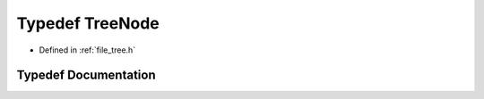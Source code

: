 .. _exhale_typedef_tree_8h_1aba028b9fa75702386100892732a4e800:

Typedef TreeNode
================

- Defined in :ref:`file_tree.h`


Typedef Documentation
---------------------


.. doxygentypedef:: TreeNode
   :project: Self-Gravity Solver